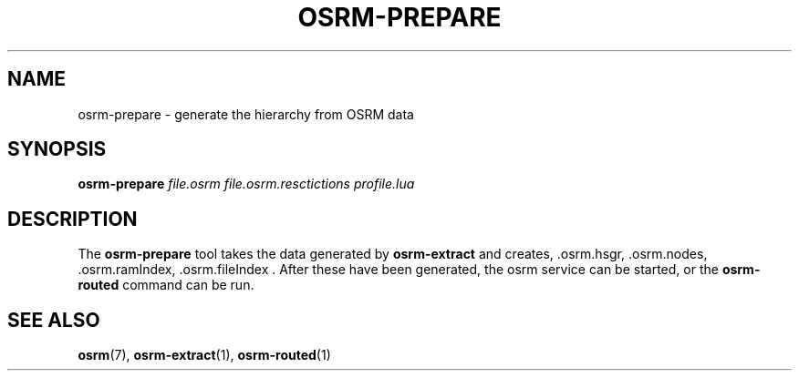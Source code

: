 .TH OSRM-PREPARE 1 "July  4, 2013" osrm-prepare "Open Source Routing Machine"
.SH NAME
osrm-prepare \- generate the hierarchy from OSRM data
.SH SYNOPSIS
.B osrm-prepare
.I file.osrm
.I file.osrm.resctictions
.I profile.lua
.SH DESCRIPTION
The \fBosrm-prepare\fP tool takes the data generated by \fBosrm-extract\fP and creates, .osrm.hsgr, .osrm.nodes, .osrm.ramIndex, .osrm.fileIndex . After these have been generated, the osrm service can be started, or the \fBosrm-routed\fP command can be run.
.SH SEE ALSO
.BR osrm (7),
.BR osrm-extract (1),
.BR osrm-routed (1)
